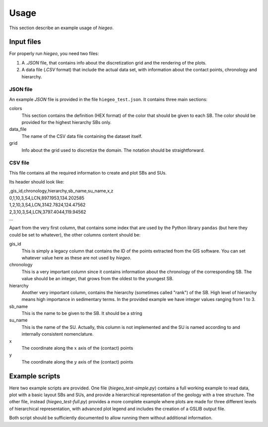 Usage
============
This section describe an example usage of `hiegeo`.





Input files
*******************

For properly run `hiegeo`, you need two files:

1) A `.JSON` file, that contains info about the discretization grid
   and the rendering of the plots.

2) A data file (`.CSV` format) that include the actual data set, with
   information about the contact points, chronology and hierarchy.

JSON file
------------------

An example `JSON` file is provided in the file ``hiegeo_test.json``. It contains three main sections:

colors
    This section contains the definition (HEX format) of the color that should be given to each SB.
    The color should be provided for the highest hierarchy SBs only.
data_file
    The name of the CSV data file containing the dataset itself.
grid
    Info about the grid used to discretize the domain. The notation should be straightforward.


CSV file
----------------------------

This file contains all the required information to create and plot SBs and SUs.

Its header should look like:


|    ,gis_id,chronology,hierarchy,sb_name,su_name,x,z
|    0,1,10,3,S4,LCN,897.1953,134.202585
|    1,2,10,3,S4,LCN,3142.7824,124.47562
|    2,3,10,3,S4,LCN,3797.4044,119.94562
|    ...

Apart from the very first column, that contains some index that are
used by the Python library ``pandas`` (but here they could be set to
whatever), the other columns content should be:

gis_id
    This is simply a legacy column that contains the ID of the points extracted from the GIS software.
    You can set whatever value here as these are not used by `hiegeo`.
chronology
    This is a very important column since it contains information about the chronology of the corresponding
    SB. The value should be an integer, that grows from the oldest to the youngest SB.
hierarchy
    Another very important column, contains the hierarchy (sometimes called "rank") of the SB. High level of hierarchy
    means high importance in sedimentary terms. In the provided example we have integer values ranging from 1 to 3.
sb_name
    This is the name to be given to the SB. It should be a string
su_name
    This is the name of the SU. Actually, this column is not implemented and the SU is named according to
    and internally consistent nomenclature.
x
    The coordinate along the :math:`x` axis of the (contact) points
y
    The coordinate along the :math:`y` axis of the (contact) points
    
    


Example scripts
**********************

Here two example scripts are provided. One file
(`hiegeo_test-simple.py`) contains a full working example to read
data, plot with a basic layout SBs and SUs, and provide a hierarchical
representation of the geology with a tree structure. The other file,
instead (`hiegeo_test-full.py`) provides a more complete example where
plots are made for three different levels of hierarchical
representation, with advanced plot legend and includes the creation of
a GSLIB output file.

Both script should be sufficiently documented to allow running them
without additional information.
